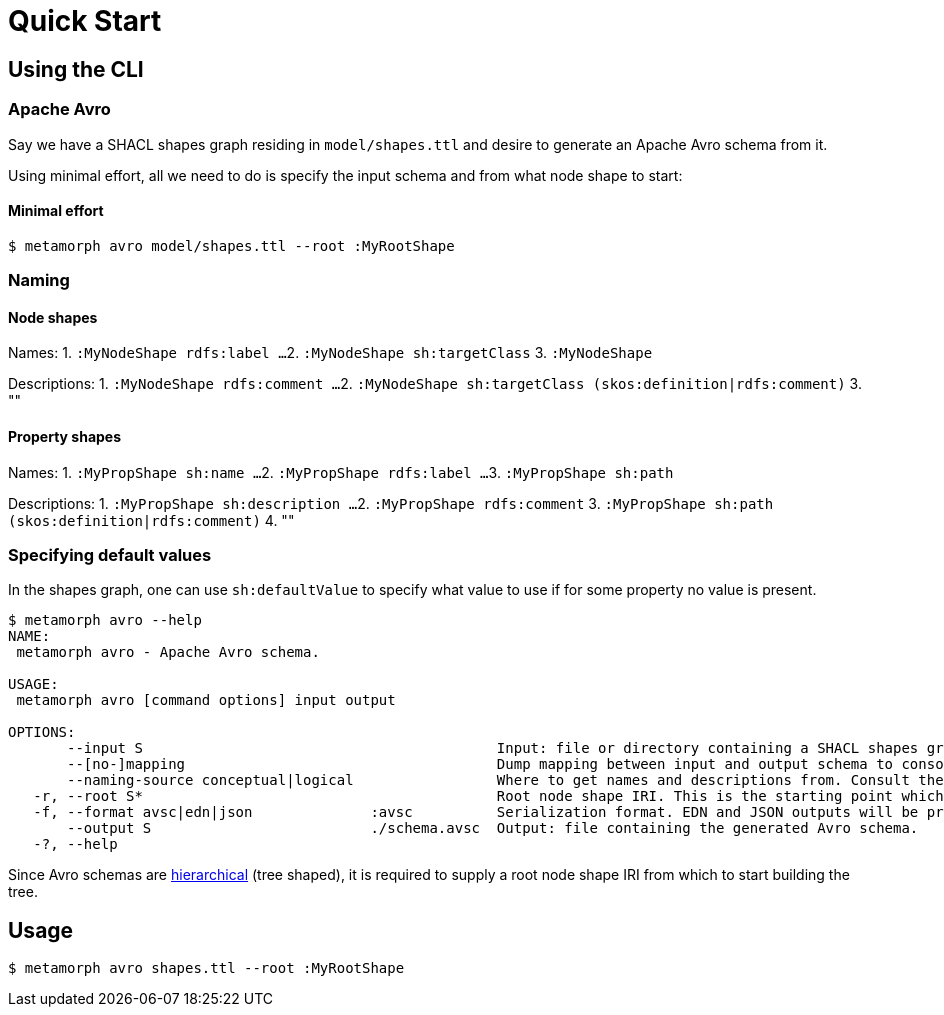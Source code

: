 = Quick Start

== Using the CLI

=== Apache Avro
Say we have a SHACL shapes graph residing in `model/shapes.ttl` and desire to generate an Apache Avro schema from it.

Using minimal effort, all we need to do is specify the input schema and from what node shape to start:

==== Minimal effort
```cli
$ metamorph avro model/shapes.ttl --root :MyRootShape
```

=== Naming
==== Node shapes
Names:
1. `:MyNodeShape rdfs:label ...`
2. `:MyNodeShape sh:targetClass`
3. `:MyNodeShape`

Descriptions:
1. `:MyNodeShape rdfs:comment ...`
2. `:MyNodeShape sh:targetClass (skos:definition|rdfs:comment)`
3. ""

==== Property shapes
Names:
1. `:MyPropShape sh:name ...`
2. `:MyPropShape rdfs:label ...`
3. `:MyPropShape sh:path`

Descriptions:
1. `:MyPropShape sh:description ...`
2. `:MyPropShape rdfs:comment`
3. `:MyPropShape sh:path (skos:definition|rdfs:comment)`
4. ""

=== Specifying default values
In the shapes graph, one can use `sh:defaultValue` to specify what value to use if for some property no value is present.




////
naming-source
	logical
		node-shape:
			name <- rdfs:label|shapename
			docs <- rdfs:comment|

////



```cli
$ metamorph avro --help
NAME:
 metamorph avro - Apache Avro schema.

USAGE:
 metamorph avro [command options] input output

OPTIONS:
       --input S                                          Input: file or directory containing a SHACL shapes graph.
       --[no-]mapping                                     Dump mapping between input and output schema to console.
       --naming-source conceptual|logical                 Where to get names and descriptions from. Consult the documentation for more details.
   -r, --root S*                                          Root node shape IRI. This is the starting point which will be mapped onto the root node of the Avro schema.
   -f, --format avsc|edn|json              :avsc          Serialization format. EDN and JSON outputs will be pretty-printed.
       --output S                          ./schema.avsc  Output: file containing the generated Avro schema.
   -?, --help
```

Since Avro schemas are https://en.wikipedia.org/wiki/Hierarchical_database_model[hierarchical] (tree shaped), it is required to supply a root node shape IRI from which to start building the tree.

== Usage

```shell
$ metamorph avro shapes.ttl --root :MyRootShape
```
